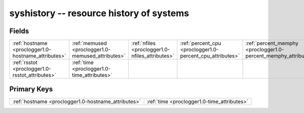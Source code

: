 .. _proclogger1.0-syshistory_relations:

**syshistory** -- resource history of systems
---------------------------------------------

Fields
^^^^^^

+---------------------------------------------------------------+---------------------------------------------------------------+---------------------------------------------------------------+---------------------------------------------------------------+---------------------------------------------------------------+---------------------------------------------------------------+
|:ref:`hostname <proclogger1.0-hostname_attributes>`            |:ref:`memused <proclogger1.0-memused_attributes>`              |:ref:`nfiles <proclogger1.0-nfiles_attributes>`                |:ref:`percent_cpu <proclogger1.0-percent_cpu_attributes>`      |:ref:`percent_memphy <proclogger1.0-percent_memphy_attributes>`|:ref:`percent_memtot <proclogger1.0-percent_memtot_attributes>`|
+---------------------------------------------------------------+---------------------------------------------------------------+---------------------------------------------------------------+---------------------------------------------------------------+---------------------------------------------------------------+---------------------------------------------------------------+
|:ref:`rsstot <proclogger1.0-rsstot_attributes>`                |:ref:`time <proclogger1.0-time_attributes>`                    |                                                               |                                                               |                                                               |                                                               |
+---------------------------------------------------------------+---------------------------------------------------------------+---------------------------------------------------------------+---------------------------------------------------------------+---------------------------------------------------------------+---------------------------------------------------------------+

Primary Keys
^^^^^^^^^^^^

+---------------------------------------------------+---------------------------------------------------+
|:ref:`hostname <proclogger1.0-hostname_attributes>`|:ref:`time <proclogger1.0-time_attributes>`        |
+---------------------------------------------------+---------------------------------------------------+

